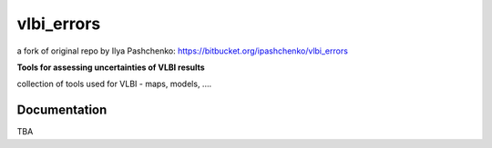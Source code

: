 vlbi_errors
=====
a fork of original repo by Ilya Pashchenko: https://bitbucket.org/ipashchenko/vlbi_errors

**Tools for assessing uncertainties of VLBI results**

collection of tools used for VLBI - maps, models, ....

Documentation
-------------

TBA
